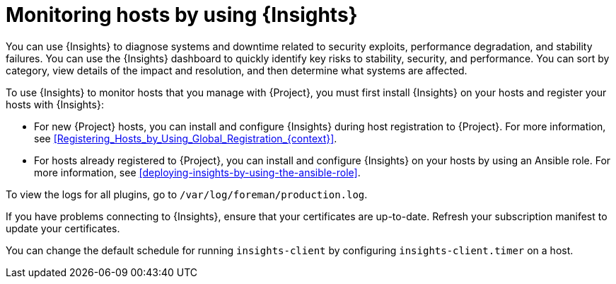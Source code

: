 :_mod-docs-content-type: CONCEPT

[id="monitoring-hosts-by-using-insights"]
= Monitoring hosts by using {Insights}

[role="_abstract"]
You can use {Insights} to diagnose systems and downtime related to security exploits, performance degradation, and stability failures.
You can use the {Insights} dashboard to quickly identify key risks to stability, security, and performance.
You can sort by category, view details of the impact and resolution, and then determine what systems are affected.

To use {Insights} to monitor hosts that you manage with {Project}, you must first install {Insights} on your hosts and register your hosts with {Insights}:

* For new {Project} hosts, you can install and configure {Insights} during host registration to {Project}.
For more information, see xref:Registering_Hosts_by_Using_Global_Registration_{context}[].
* For hosts already registered to {Project}, you can install and configure {Insights} on your hosts by using an Ansible role.
For more information, see xref:deploying-insights-by-using-the-ansible-role[].
ifdef::satellite[]
* If you register your host to a new {ProjectServer}, reregister the host to {Insights} to avoid creating duplicate entries.
For more information, see {RHDocsBaseURL}red_hat_insights/1-latest/html/client_configuration_guide_for_red_hat_insights_with_fedramp/assembly-client-configuring-insights-client#proc-reregistering-system-insights_insights-cg-configuring-client[Re-registering your system with Red Hat Insights].
endif::[]

To view the logs for all plugins, go to `/var/log/foreman/production.log`.

If you have problems connecting to {Insights}, ensure that your certificates are up-to-date.
Refresh your subscription manifest to update your certificates.

You can change the default schedule for running `insights-client` by configuring `insights-client.timer` on a host.
ifdef::satellite[]
For more information, see {RHDocsBaseURL}/red_hat_insights/1-latest/html/client_configuration_guide_for_red_hat_insights/assembly-client-changing-schedule[Changing the insights-client schedule] in the _Client Configuration Guide for Red Hat Insights_.
endif::[]
